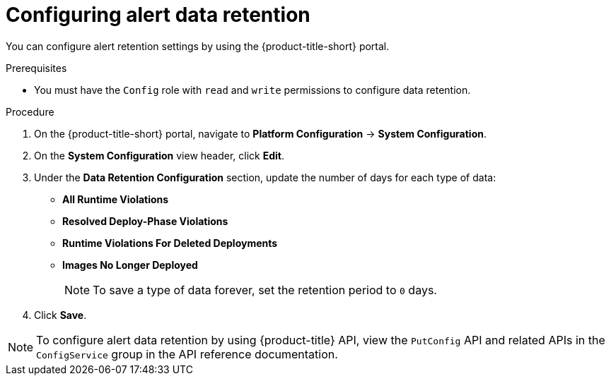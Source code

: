 // Module included in the following assemblies:
//
// * configuration/enable-alert-data-retention.adoc
:_module-type: PROCEDURE
[id="configure-alert-data-retention_{context}"]
= Configuring alert data retention

You can configure alert retention settings by using the {product-title-short} portal.

.Prerequisites

* You must have the `Config` role with `read` and `write` permissions to configure data retention.

.Procedure
. On the {product-title-short} portal, navigate to *Platform Configuration* -> *System Configuration*.
. On the *System Configuration* view header, click *Edit*.
. Under the *Data Retention Configuration* section, update the number of days for each type of data:
* *All Runtime Violations*
* *Resolved Deploy-Phase Violations*
* *Runtime Violations For Deleted Deployments*
* *Images No Longer Deployed*
+
[NOTE]
====
To save a type of data forever, set the retention period to `0` days.
====
. Click *Save*.

[NOTE]
====
To configure alert data retention by using {product-title} API, view the `PutConfig` API and related APIs in the `ConfigService` group in the API reference documentation.
====
